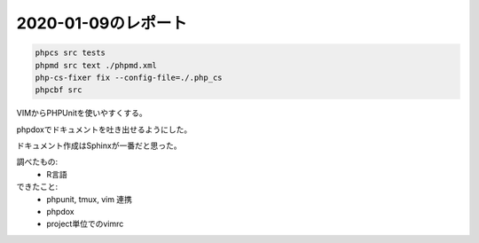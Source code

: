 2020-01-09のレポート
=======================


.. uml::

   participant phpunit
   participant phpmd
   participant phpcs
   participant phploc

   a -> b : doc

.. code-block::

   phpcs src tests
   phpmd src text ./phpmd.xml
   php-cs-fixer fix --config-file=./.php_cs
   phpcbf src

VIMからPHPUnitを使いやすくする。

phpdoxでドキュメントを吐き出せるようにした。


ドキュメント作成はSphinxが一番だと思った。

調べたもの:
   - R言語

できたこと:
   - phpunit, tmux, vim 連携
   - phpdox
   - project単位でのvimrc
